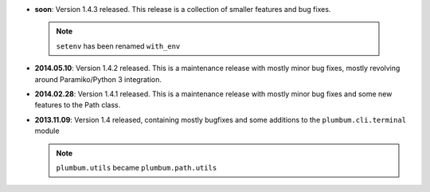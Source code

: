 * **soon**: Version 1.4.3 released. This release is a collection of smaller features and bug fixes.

 .. note:: ``setenv`` has been renamed ``with_env``

* **2014.05.10**: Version 1.4.2 released. This is a maintenance release with mostly minor bug fixes, mostly revolving
  around Paramiko/Python 3 integration.

* **2014.02.28**: Version 1.4.1 released. This is a maintenance release with mostly minor bug fixes and some new
  features to the Path class.

* **2013.11.09**: Version 1.4 released, containing mostly bugfixes and some additions to the ``plumbum.cli.terminal``
  module

  .. note:: ``plumbum.utils`` became ``plumbum.path.utils``
